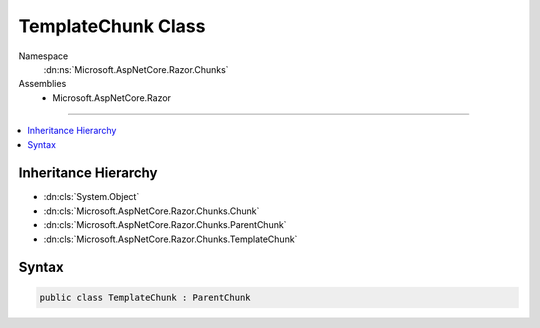 

TemplateChunk Class
===================





Namespace
    :dn:ns:`Microsoft.AspNetCore.Razor.Chunks`
Assemblies
    * Microsoft.AspNetCore.Razor

----

.. contents::
   :local:



Inheritance Hierarchy
---------------------


* :dn:cls:`System.Object`
* :dn:cls:`Microsoft.AspNetCore.Razor.Chunks.Chunk`
* :dn:cls:`Microsoft.AspNetCore.Razor.Chunks.ParentChunk`
* :dn:cls:`Microsoft.AspNetCore.Razor.Chunks.TemplateChunk`








Syntax
------

.. code-block:: csharp

    public class TemplateChunk : ParentChunk








.. dn:class:: Microsoft.AspNetCore.Razor.Chunks.TemplateChunk
    :hidden:

.. dn:class:: Microsoft.AspNetCore.Razor.Chunks.TemplateChunk

